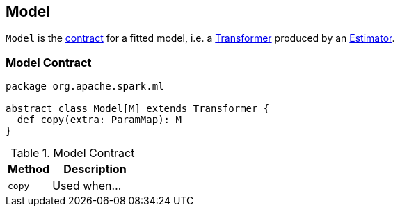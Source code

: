 == [[Model]] Model

`Model` is the <<contract, contract>> for a fitted model, i.e. a link:spark-mllib-transformers.adoc[Transformer] produced by an link:spark-mllib-estimators.adoc[Estimator].

=== [[contract]] Model Contract

[source, scala]
----
package org.apache.spark.ml

abstract class Model[M] extends Transformer {
  def copy(extra: ParamMap): M
}
----

.Model Contract
[cols="1,2",options="header",width="100%"]
|===
| Method
| Description

| [[copy]] `copy`
| Used when...
|===
